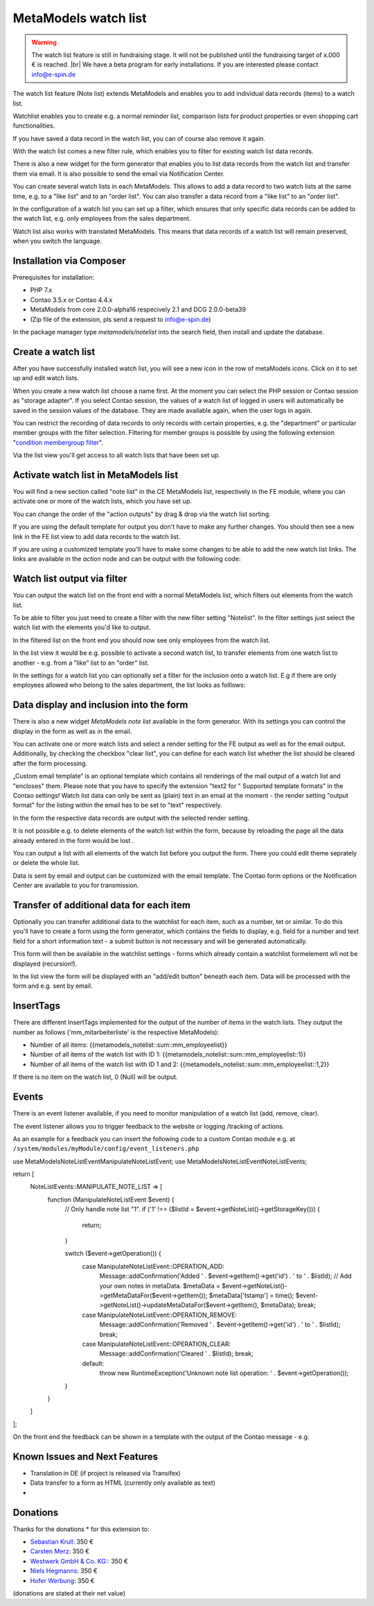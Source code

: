 .. _rst_extended_notelist:

MetaModels watch list
=====================

.. warning:: The watch list feature is still in fundraising stage. It will not be published until the fundraising target of x.000 € is reached. |br|
   We have a beta program for early installations. If you are interested please contact info@e-spin.de

The watch list feature (Note list) extends MetaModels and enables you to add individual data records (items) to a watch list.

Watchlist enables you to create e.g. a normal reminder list, comparison lists for product properties or even shopping cart functionalities.

If you have saved a data record in the watch list, you can of course also remove it again.

With the watch list comes a new filter rule, which enables you to filter for existing watch list data records. 

There is also a new widget for the form generator that enables you to list data records from the watch list and transfer them via email. It is also possible to send the email via Notification Center.

You can create several watch lists in each MetaModels. This allows to add a data record to two watch lists at the same time, e.g. to a "like list" and to an "order list". You can also transfer a data record from a "like list" to an "order list".

In the configuration of a watch list you can set up a filter, which ensures that only specific data records can be added to the watch list, e.g. only employees from the sales department.

Watch list also works with translated MetaModels. This means that data records of a watch list will remain preserved, when you switch the language.


Installation via Composer
-------------------------

Prerequisites for installation:

* PHP 7.x
* Contao 3.5.x or Contao 4.4.x
* MetaModels from core 2.0.0-alpha16 respecively 2.1 and DCG 2.0.0-beta39
* (Zip file of the extension, pls send a request to info@e-spin.de)

In the package manager type `metamodels/notelist` into the search field, then install and update the database. 


Create a watch list
-------------------

After you have successfully installed watch list, you will see a new icon in the row of metaModels icons. Click on it to set up and edit watch lists.

|img_notelist_icon_en|

When you create a new watch list choose a name first. 
At the moment you can select the PHP session or Contao session as "storage adapter".
If you select Contao session, the values of a watch list of logged in users will automatically be saved in the session values of the database. They are made available again, when the user logs in again.

You can restrict the recording of data records to only records with certain properties, e.g. the "department" or particular member groups with the filter selection. Filtering for member groups is possible by using the following extension "`condition membergroup filter
<https://github.com/cboelter/metamodels-filter_condition_membergroup>`_". 

|img_nodelist_config_en|

Via the list view you'll get access to all watch lists that have been set up.

|img_notelist_overview_en|


Activate watch list in MetaModels list
--------------------------------------

You will find a new section called "note list" in the CE MetaModels list, respectively in the FE module, where you can activate one or more of the watch lists, which you have set up.

|img_notelist_ce_mm-list_en|

You can change the order of the "action outputs" by drag & drop via the watch list sorting.

If you are using the default template for output you don't have to make any further changes. You should then see a new link in the FE list view to add data records to the watch list.

If you are using a customized template you'll have to make some changes to be able to add the new watch list links.
The links are available in the `action` node and can be output with the following code:

.. code-block:: html
   :linenos:

   <a href="<?= $arrItem['actions']['notelist_1']['href'] ?>" class="<?= $arrItem['actions']['notelist_1']['class'] ?>"><?= $arrItem['actions']['notelist_1']['label'] ?></a>

|img_notelist_fe_list_en|


Watch list output via filter
----------------------------

You can output the watch list on the front end with a normal MetaModels list, which filters out elements from the watch list.

To be able to filter you just need to create a filter with the new filter setting  "Notelist". In the filter settings just select the watch list with the elements you'd like to output.

|img_notelist_filterrule_en|

In the filtered list on the front end you should now see only employees from the  watch list.

|img_notelist_filtered_list_en|

In the list view it would be e.g. possible to activate a second watch list, to transfer elements from one watch list to another - e.g. from a "like" list to an "order" list.

In the settings for a watch list you can optionally set a filter for the inclusion onto a watch list. E.g if there are only employees allowed who belong to the sales department, the list looks as folllows:

|img_notelist_fe_list_with_filter_en|


Data display and inclusion into the form
----------------------------------------

There is also a new widget `MetaModels note list` available in the form generator. With its settings you can control the display in the form as well as in the email.

You can activate one or more watch lists and select a render setting for the FE output as well as for the email output.
Additionally, by checking the checkbox "clear list", you can define for each watch list whether the list should be cleared after the form processing.

|img_nodelist_form_widget_en|

„Custom email template“ is an optional template which contains all renderings of the mail output of a watch list and "encloses" them.
Please note that you have to specify the extension "text2 for " Supported template formats" in the Contao settings!
Watch list data can only be sent as (plain) text in an email at the moment - the render setting "output format" for the listing within the email has to be set to "text" respectively.

In the form the respective data records are output with the selected render setting.


|img_nodelist_form_fe_list_en|

It is not possible e.g. to delete elements of the watch list within the form, because by reloading the page all the data already entered in the form would be lost .

You can output a list with all elements of the watch list before you output the form. There you could edit theme seprately or delete the whole list.

.. code-block:: html
   :linenos:

   <p><a href="de/metamodels/note-list-contact-form.html?notelist_2_action=clear">Clear List 2</a></p></a>
   
|img_nodelist_form_fe_list_edit_items_en|

Data is sent by email and output can be customized with the email template. The Contao form options or the Notification Center are available to you for transmission.

|img_notelist_email_list_en|


Transfer of additional data for each item
-----------------------------------------

Optionally you can transfer additional data to the watchlist for each item, such as a number, tet or similar. To do this you'll have to create a form using the form generator, which contains the fields to display, e.g. field for a number and text field for a short information text - a submit button is not necessary and will be generated automatically.

This form will then be available in the watchlist settings - forms which already contain a watchlist formelement wll not be displayed (recursion!).

In the list view the form will be displayed with an "add/edit button" beneath each item. Data will be processed with the form and e.g. sent by email.

|img_notelist_fe_list_with_form_en|



InsertTags
----------

There are different InsertTags implemented for the output of the number of items in the watch lists. They output the number as follows ('mm_mitarbeiterliste' 
is the respective MetaModels):

* Number of all items: {{metamodels_notelist::sum::mm_employeelist}}
* Number of all items of the watch list with ID 1: {{metamodels_notelist::sum::mm_employeelist::1}}
* Number of all items of the watch list with ID 1 and 2: {{metamodels_notelist::sum::mm_employeelist::1,2}}

If there is no item on the watch list, 0 (Null) will be output.


Events
------

There is an event listener available, if you need to monitor manipulation of a watch list (add, remove, clear).

The event listener allows you to trigger feedback to the website or logging /tracking of actions.

As an example for a feedback you can insert the following code to a custom Contao module e.g. at ``/system/modules/myModule/config/event_listeners.php`` 

.. code-block:: php
   :linenos:

   <?php

use MetaModels\NoteList\Event\ManipulateNoteListEvent;
use MetaModels\NoteList\Event\NoteListEvents;

return [
    NoteListEvents::MANIPULATE_NOTE_LIST => [
        function (ManipulateNoteListEvent $event) {
            // Only handle note list "1".
            if ('1' !== ($listId = $event->getNoteList()->getStorageKey())) {
                return;
            }

            switch ($event->getOperation()) {
                case ManipulateNoteListEvent::OPERATION_ADD:
                    Message::addConfirmation('Added ' . $event->getItem()->get('id') . ' to ' . $listId);
                    // Add your own notes in metaData.
                    $metaData = $event->getNoteList()->getMetaDataFor($event->getItem());
                    $metaData['tstamp'] = time();
                    $event->getNoteList()->updateMetaDataFor($event->getItem(), $metaData);
                    break;
                case ManipulateNoteListEvent::OPERATION_REMOVE:
                    Message::addConfirmation('Removed ' . $event->getItem()->get('id') . ' to ' . $listId);
                    break;
                case ManipulateNoteListEvent::OPERATION_CLEAR:
                    Message::addConfirmation('Cleared ' . $listId);
                    break;
                default:
                    throw new \RuntimeException('Unknown note list operation: ' . $event->getOperation());
            }
        }
    ]
];

On the front end the feedback can be shown in a template with the output of the Contao message - e.g.

.. code-block:: php
   :linenos:
   
   <?php
   echo Message::generate();
   ?>


Known Issues and Next Features
------------------------------

* Translation in DE (if project is released via Transifex)
* Data transfer to a form as HTML (currently only available as text)
* 

Donations
---------

Thanks for the donations * for this extension to:

* `Sebastian Krull <http://www.sebastiankrull.de>`_: 350 €
* `Carsten Merz <http://www.fitkurs.de>`_: 350 € 
* `Westwerk GmbH & Co. KG: <https://www.westwerk.ac>`_: 350 €
* `Niels Hegmanns <http://www.heimseiten.de>`_: 350 € 
* `Hofer Werbung <http://www.hofer-werbung.de>`_: 350 € 


(donations are stated at their net value)


.. |br| raw:: html

   <br />


.. |img_notelist_icon_en| image:: /_img/screenshots/extended/notelist/notelist_icon_en.png
.. |img_nodelist_config_en| image:: /_img/screenshots/extended/notelist/nodelist_config_en.png
.. |img_notelist_overview_en| image:: /_img/screenshots/extended/notelist/notelist_overview_en.png
.. |img_notelist_ce_mm-list_en| image:: /_img/screenshots/extended/notelist/notelist_ce_mm-list_en.png
.. |img_notelist_fe_list_en| image:: /_img/screenshots/extended/notelist/notelist_fe_list_en.png
.. |img_notelist_filterrule_en| image:: /_img/screenshots/extended/notelist/notelist_filterrule_en.png
.. |img_notelist_filtered_list_en| image:: /_img/screenshots/extended/notelist/notelist_filtered_list_en.png
.. |img_notelist_fe_list_with_filter_en| image:: /_img/screenshots/extended/notelist/notelist_fe_list_with_filter_en.png
.. |img_nodelist_form_widget_en| image:: /_img/screenshots/extended/notelist/nodelist_form_widget_en.png
.. |img_nodelist_form_fe_list_en| image:: /_img/screenshots/extended/notelist/nodelist_form_fe_list_en.png
.. |img_notelist_email_list_en| image:: /_img/screenshots/extended/notelist/notelist_email_list_en.png
.. |img_notelist_fe_list_with_form_en| image:: /_img/screenshots/extended/notelist/notelist_fe_list_with_form_en.png
.. |img_nodelist_form_fe_list_edit_items_en| image:: /_img/screenshots/extended/notelist/nodelist_form_fe_list_edit_items_en.png